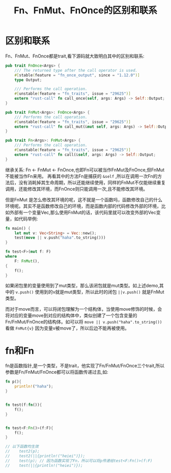 #+TITLE: Fn、FnMut、FnOnce的区别和联系

* 区别和联系
Fn、FnMut、FnOnce都是trait,看下源码就大致明白其中的区别和联系:
#+BEGIN_SRC rust
pub trait FnOnce<Args> {
    /// The returned type after the call operator is used.
    #[stable(feature = "fn_once_output", since = "1.12.0")]
    type Output;

    /// Performs the call operation.
    #[unstable(feature = "fn_traits", issue = "29625")]
    extern "rust-call" fn call_once(self, args: Args) -> Self::Output;
}

pub trait FnMut<Args>: FnOnce<Args> {
    /// Performs the call operation.
    #[unstable(feature = "fn_traits", issue = "29625")]
    extern "rust-call" fn call_mut(&mut self, args: Args) -> Self::Output;
}

pub trait Fn<Args>: FnMut<Args> {
    /// Performs the call operation.
    #[unstable(feature = "fn_traits", issue = "29625")]
    extern "rust-call" fn call(&self, args: Args) -> Self::Output;
}
#+END_SRC

继承关系: Fn <- FnMut <- FnOnce,也即Fn可以被当作FnMut及FnOnce,但FnMut不能被当作Fn来用。
再看其中的方法Fn是捕获的 =&self= ,所以在调用一次Fn的方法后，没有消耗掉其生命周期，所以还能继续使用，同样的FnMut不仅能继续重复调用，还能修改其环境，而FnOnce则只能调用一次,且不能修改其环境。


但是FnMut 是怎么修改其环境的呢，这不就是一个函数吗，函数修改自己的什么环境呢。其实不是函数修改自己的环境，而是函数内部的代码修改外部的环境，比如外部有一个变量Vec,那么使用FnMut的话，该代码里就可以改变外部的Vec变量，如代码举例:
#+BEGIN_SRC rust
fn main() {
    let mut v: Vec<String> = Vec::new();
    test(move || v.push("haha".to_string()))
}

fn test<F>(mut f: F)
where
    F: FnMut(),
{
    f();
}
#+END_SRC
如果闭包里的变量使用到了mut类型，那么该闭包就是mut类型。如上述demo,其中的 =v.push()= 使用到的v就是mut类型，所以此时的闭包 =||v.push()= 就是FnMut类型。

而对于move而言，可以将闭包理解为一个结构体，当使用move修饰的时候，会将对应的变量move到对应的结构体中，类似创建了一个包含变量的Fn/FnMut/FnOnce的结构体。如可以将 =move || v.push("haha".to_string())= 看做 =FnMut{v}= 因为变量v被move了，所以后边不能再被使用。

* fn和Fn
fn是函数指针,是一个类型，不是trait，他实现了Fn/FnMut/FnOnce三个trait,所以参数是Fn/FnMut/FnOnce都可以将函数传递过去,如:
#+BEGIN_SRC rust
fn p(){
    println!("haha");
}


fn test(f:fn()){
    f();
}


fn test<F:Fn()>(f:F){
    f();
}

// 以下函数均生效
//    test2(p);
//    test2(||{println!("heiei")});
//    test(p); // 因为函数实现了Fn，所以可以将p传递给test<F:Fn()>(f:F)
//    test(||{println!("heiei")});

#+END_SRC
